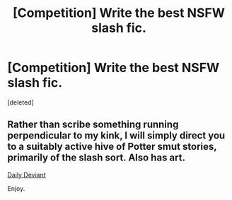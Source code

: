 #+TITLE: [Competition] Write the best NSFW slash fic.

* [Competition] Write the best NSFW slash fic.
:PROPERTIES:
:Score: 0
:DateUnix: 1446562039.0
:DateShort: 2015-Nov-03
:FlairText: Misc
:END:
[deleted]


** Rather than scribe something running perpendicular to my kink, I will simply direct you to a suitably active hive of Potter smut stories, primarily of the slash sort. Also has art.

[[http://asylums.insanejournal.com/daily_deviant][Daily Deviant]]

Enjoy.
:PROPERTIES:
:Author: wordhammer
:Score: 2
:DateUnix: 1446618749.0
:DateShort: 2015-Nov-04
:END:
